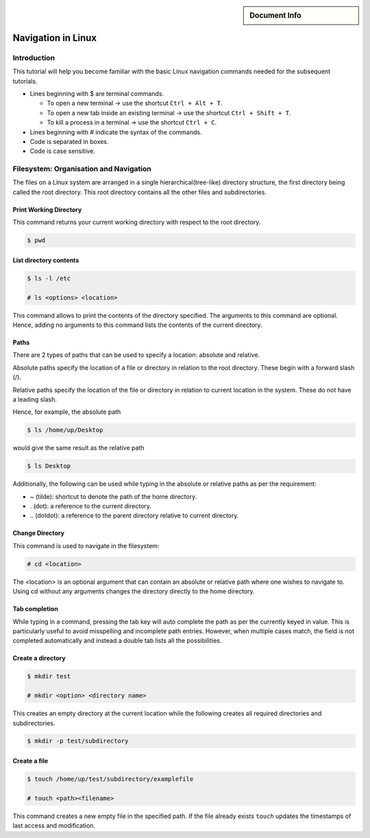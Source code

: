 .. meta::
   :keywords lang=en: Linux navigation
   :description lang=en: This goes into the meta tags of the HTML page.
   :unit-type: tutorial
   :unit-interaction: practice
   :unit-duration: all/20, beginner/30

.. sidebar:: Document Info

   .. sectionauthor::
      :term:`Limpert, Nicolas`;
      :term:`Meeßen, Marcus`;
      :term:`Schiffer, Stefan`

**************************
Navigation in Linux
**************************

Introduction
==============

This tutorial will help you become familiar with the basic Linux
navigation commands needed for the subsequent tutorials.

-  Lines beginning with $ are terminal commands.

   -  To open a new terminal → use the shortcut ``Ctrl + Alt + T``.

   -  To open a new tab inside an existing terminal → use the shortcut
      ``Ctrl + Shift + T``.

   -  To kill a process in a terminal → use the shortcut ``Ctrl + C``.

-  Lines beginning with # indicate the syntax of the commands.

-  Code is separated in boxes.

-  Code is case sensitive.

Filesystem: Organisation and Navigation
==========================================

The files on a Linux system are arranged in a single
hierarchical(tree-like) directory structure, the first directory being
called the root directory. This root directory contains all the other
files and subdirectories.

Print Working Directory
--------------------------

This command returns your current working directory with respect to the
root directory.

.. code-block:: bash

    $ pwd

List directory contents
-------------------------

.. code-block:: bash

    $ ls -l /etc

    # ls <options> <location>

This command allows to print the contents of the directory specified.
The arguments to this command are optional. Hence, adding no arguments
to this command lists the contents of the current directory.

Paths
---------

There are 2 types of paths that can be used to specify a location:
absolute and relative.

Absolute paths specify the location of a file or directory in relation
to the root directory. These begin with a forward slash (/).

Relative paths specify the location of the file or directory in relation
to current location in the system. These do not have a leading slash.

Hence, for example, the absolute path

.. code-block:: bash

    $ ls /home/up/Desktop

would give the same result as the relative path

.. code-block:: bash

    $ ls Desktop

Additionally, the following can be used while typing in the absolute or
relative paths as per the requirement:

-  ~ (tilde): shortcut to denote the path of the home directory.

-  . (dot): a reference to the current directory.

-  \.. (dotdot): a reference to the parent directory relative to current directory.

Change Directory
--------------------

This command is used to navigate in the filesystem:

.. code-block:: bash

    # cd <location>

The <location> is an optional argument that can contain an absolute or
relative path where one wishes to navigate to. Using cd without any
arguments changes the directory directly to the home directory.

Tab completion
--------------------

While typing in a command, pressing the tab key will auto complete the
path as per the currently keyed in value. This is particularly useful to
avoid misspelling and incomplete path entries. However, when multiple
cases match, the field is not completed automatically and instead a
double tab lists all the possibilities.

Create a directory
------------------------

.. code-block:: bash

    $ mkdir test

    # mkdir <option> <directory name>

This creates an empty directory at the current location while the
following creates all required directories and subdirectories.

.. code-block:: bash

    $ mkdir -p test/subdirectory

Create a file
------------------

.. code-block:: bash

    $ touch /home/up/test/subdirectory/examplefile

    # touch <path><filename>

This command creates a new empty file in the specified path. If the file
already exists ``touch`` updates the timestamps of last access and
modification.
